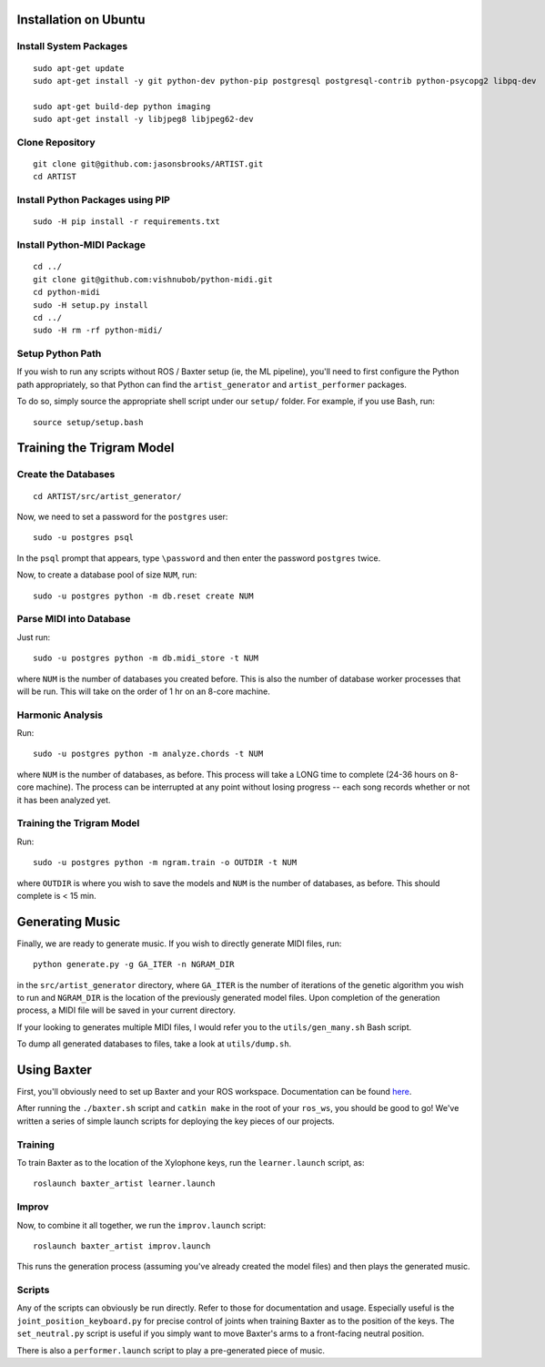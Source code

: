 Installation on Ubuntu
======================

Install System Packages
-----------------------

::

    sudo apt-get update
    sudo apt-get install -y git python-dev python-pip postgresql postgresql-contrib python-psycopg2 libpq-dev

    sudo apt-get build-dep python imaging
    sudo apt-get install -y libjpeg8 libjpeg62-dev

Clone Repository
----------------

::

    git clone git@github.com:jasonsbrooks/ARTIST.git
    cd ARTIST

Install Python Packages using PIP
---------------------------------

::

    sudo -H pip install -r requirements.txt

Install Python-MIDI Package
---------------------------

::

    cd ../
    git clone git@github.com:vishnubob/python-midi.git
    cd python-midi
    sudo -H setup.py install
    cd ../
    sudo -H rm -rf python-midi/

Setup Python Path
-----------------

If you wish to run any scripts without ROS / Baxter setup (ie, the ML
pipeline), you'll need to first configure the Python path appropriately,
so that Python can find the ``artist_generator`` and
``artist_performer`` packages.

To do so, simply source the appropriate shell script under our
``setup/`` folder. For example, if you use Bash, run:

::

    source setup/setup.bash

Training the Trigram Model
==========================================

Create the Databases
--------------------

::

    cd ARTIST/src/artist_generator/

Now, we need to set a password for the ``postgres`` user:

::

    sudo -u postgres psql

In the ``psql`` prompt that appears, type ``\password`` and then enter
the password ``postgres`` twice.

Now, to create a database pool of size ``NUM``, run:

::

    sudo -u postgres python -m db.reset create NUM

Parse MIDI into Database
------------------------

Just run:

::

    sudo -u postgres python -m db.midi_store -t NUM

where ``NUM`` is the number of databases you created before. This is
also the number of database worker processes that will be run. This will
take on the order of 1 hr on an 8-core machine.

Harmonic Analysis
-----------------

Run:

::

    sudo -u postgres python -m analyze.chords -t NUM

where ``NUM`` is the number of databases, as before. This process will
take a LONG time to complete (24-36 hours on 8-core machine). The
process can be interrupted at any point without losing progress -- each
song records whether or not it has been analyzed yet.

Training the Trigram Model
--------------------------

Run:

::

    sudo -u postgres python -m ngram.train -o OUTDIR -t NUM

where ``OUTDIR`` is where you wish to save the models and ``NUM`` is the
number of databases, as before. This should complete is < 15 min.

Generating Music
=======================================

Finally, we are ready to generate music. If you wish to directly
generate MIDI files, run:

::

    python generate.py -g GA_ITER -n NGRAM_DIR

in the ``src/artist_generator`` directory, where ``GA_ITER`` is the
number of iterations of the genetic algorithm you wish to run and
``NGRAM_DIR`` is the location of the previously generated model files.
Upon completion of the generation process, a MIDI file will be saved in
your current directory.

If your looking to generates multiple MIDI files, I would refer you to
the ``utils/gen_many.sh`` Bash script.

To dump all generated databases to files, take a look at
``utils/dump.sh``.

Using Baxter
============

First, you'll obviously need to set up Baxter and your ROS workspace.
Documentation can be found
`here <http://sdk.rethinkrobotics.com/wiki/Hello_Baxter>`__.

After running the ``./baxter.sh`` script and ``catkin make`` in the root
of your ``ros_ws``, you should be good to go! We've written a series of
simple launch scripts for deploying the key pieces of our projects.

Training
--------

To train Baxter as to the location of the Xylophone keys, run the
``learner.launch`` script, as:

::

    roslaunch baxter_artist learner.launch

Improv
------

Now, to combine it all together, we run the ``improv.launch`` script:

::

    roslaunch baxter_artist improv.launch

This runs the generation process (assuming you've already created the
model files) and then plays the generated music.

Scripts
-------

Any of the scripts can obviously be run directly. Refer to those for
documentation and usage. Especially useful is the
``joint_position_keyboard.py`` for precise control of joints when
training Baxter as to the position of the keys. The ``set_neutral.py``
script is useful if you simply want to move Baxter's arms to a
front-facing neutral position.

There is also a ``performer.launch`` script to play a pre-generated
piece of music.
